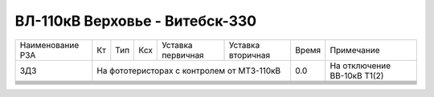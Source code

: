 ВЛ-110кВ Верховье - Витебск-330
~~~~~~~~~~~~~~~~~~~~~~~~~~~~~~~

+----------------+------+------+---+---------+--------------+-----+---------------------------+
|Наименование РЗА| Кт   | Тип  |Ксх|Уставка  |Уставка       |Время|Примечание                 |
|                |      |      |   |первичная|вторичная     |     |                           |
+----------------+------+------+---+---------+--------------+-----+---------------------------+
|ЗДЗ             |На фототеристорах с контролем от МТЗ-110кВ| 0.0 |На отключение ВВ-10кВ Т1(2)|
+----------------+------------------------------------------+-----+---------------------------+
|                |                                          |     |                           |
+----------------+------------------------------------------+-----+---------------------------+
|                |                                          |     |                           |
+----------------+------------------------------------------+-----+---------------------------+
|                |                                          |     |                           |
+----------------+------------------------------------------+-----+---------------------------+
|                |                                          |     |                           |
+----------------+------------------------------------------+-----+---------------------------+
|                |                                          |     |                           |
+----------------+------------------------------------------+-----+---------------------------+
|                |                                          |     |                           |
+----------------+------------------------------------------+-----+---------------------------+
|                |                                          |     |                           |
+----------------+------------------------------------------+-----+---------------------------+